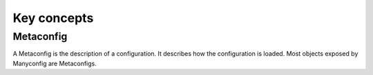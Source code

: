 Key concepts
############

Metaconfig
==========

A Metaconfig is the description of a configuration. It describes how the
configuration is loaded. Most objects exposed by Manyconfig are Metaconfigs.
